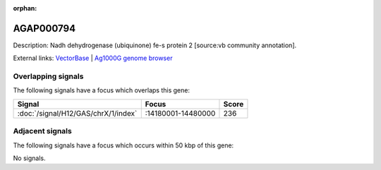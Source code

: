 :orphan:

AGAP000794
=============





Description: Nadh dehydrogenase (ubiquinone) fe-s protein 2 [source:vb community annotation].

External links:
`VectorBase <https://www.vectorbase.org/Anopheles_gambiae/Gene/Summary?g=AGAP000794>`_ |
`Ag1000G genome browser <https://www.malariagen.net/apps/ag1000g/phase1-AR3/index.html?genome_region=X:14441808-14444177#genomebrowser>`_

Overlapping signals
-------------------

The following signals have a focus which overlaps this gene:



.. cssclass:: table-hover
.. csv-table::
    :widths: auto
    :header: Signal,Focus,Score

    :doc:`/signal/H12/GAS/chrX/1/index`,":14180001-14480000",236
    



Adjacent signals
----------------

The following signals have a focus which occurs within 50 kbp of this gene:



No signals.


